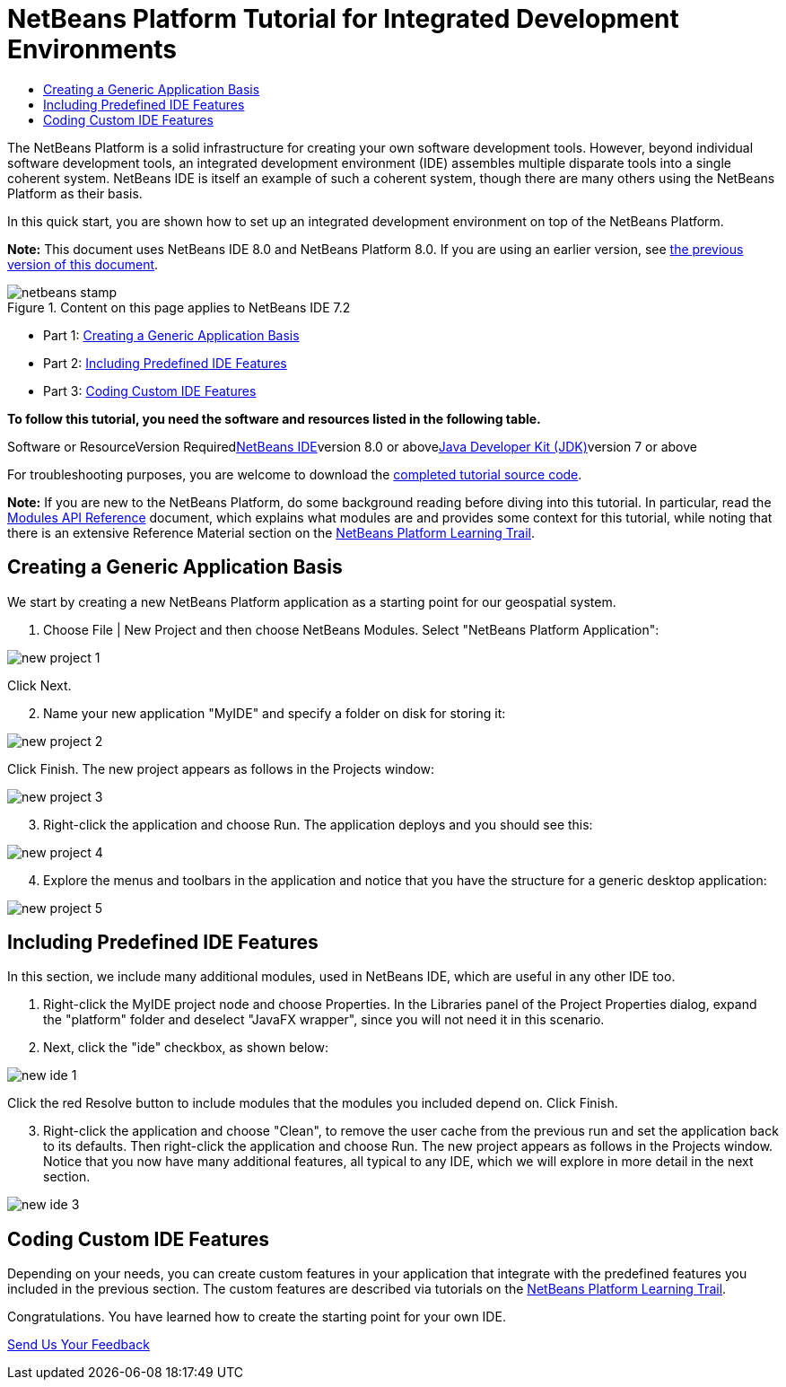 // 
//     Licensed to the Apache Software Foundation (ASF) under one
//     or more contributor license agreements.  See the NOTICE file
//     distributed with this work for additional information
//     regarding copyright ownership.  The ASF licenses this file
//     to you under the Apache License, Version 2.0 (the
//     "License"); you may not use this file except in compliance
//     with the License.  You may obtain a copy of the License at
// 
//       http://www.apache.org/licenses/LICENSE-2.0
// 
//     Unless required by applicable law or agreed to in writing,
//     software distributed under the License is distributed on an
//     "AS IS" BASIS, WITHOUT WARRANTIES OR CONDITIONS OF ANY
//     KIND, either express or implied.  See the License for the
//     specific language governing permissions and limitations
//     under the License.
//

= NetBeans Platform Tutorial for Integrated Development Environments
:jbake-type: platform-tutorial
:jbake-tags: tutorials 
:jbake-status: published
:syntax: true
:source-highlighter: pygments
:toc: left
:toc-title:
:icons: font
:experimental:
:description: NetBeans Platform Tutorial for Integrated Development Environments - Apache NetBeans
:keywords: Apache NetBeans Platform, Platform Tutorials, NetBeans Platform Tutorial for Integrated Development Environments

The NetBeans Platform is a solid infrastructure for creating your own software development tools. However, beyond individual software development tools, an integrated development environment (IDE) assembles multiple disparate tools into a single coherent system. NetBeans IDE is itself an example of such a coherent system, though there are many others using the NetBeans Platform as their basis.

In this quick start, you are shown how to set up an integrated development environment on top of the NetBeans Platform.

*Note:* This document uses NetBeans IDE 8.0 and NetBeans Platform 8.0. If you are using an earlier version, see link:74/nbm-ide.html[+the previous version of this document+].


image::images/netbeans-stamp.png[title="Content on this page applies to NetBeans IDE 7.2"]

* Part 1: <<part1,Creating a Generic Application Basis>>
* Part 2: <<part2,Including Predefined IDE Features>>
* Part 3: <<part3,Coding Custom IDE Features>>

*To follow this tutorial, you need the software and resources listed in the following table.*

Software or ResourceVersion Requiredlink:https://netbeans.org/downloads/index.html[+NetBeans IDE+]version 8.0 or abovelink:http://java.sun.com/javase/downloads/index.jsp[+Java Developer Kit (JDK)+]version 7 or above

For troubleshooting purposes, you are welcome to download the link:http://java.net/projects/nb-api-samples/sources/api-samples/show/versions/8.0/tutorials/MyIDE[+completed tutorial source code+].

*Note:* If you are new to the NetBeans Platform, do some background reading before diving into this tutorial. In particular, read the link:http://bits.netbeans.org/dev/javadoc/org-openide-modules/org/openide/modules/doc-files/api.html[+Modules API Reference+] document, which explains what modules are and provides some context for this tutorial, while noting that there is an extensive Reference Material section on the link:https://netbeans.org/kb/trails/platform.html[+NetBeans Platform Learning Trail+].


== Creating a Generic Application Basis

We start by creating a new NetBeans Platform application as a starting point for our geospatial system.


[start=1]
1. Choose File | New Project and then choose NetBeans Modules. Select "NetBeans Platform Application":

image::images/new-project-1.png[]

Click Next.


[start=2]
2. Name your new application "MyIDE" and specify a folder on disk for storing it:

image::images/new-project-2.png[]

Click Finish. The new project appears as follows in the Projects window:

image::images/new-project-3.png[]


[start=3]
3. Right-click the application and choose Run. The application deploys and you should see this:

image::images/new-project-4.png[]


[start=4]
4. Explore the menus and toolbars in the application and notice that you have the structure for a generic desktop application:

image::images/new-project-5.png[]


== Including Predefined IDE Features

In this section, we include many additional modules, used in NetBeans IDE, which are useful in any other IDE too.


[start=1]
1. Right-click the MyIDE project node and choose Properties. In the Libraries panel of the Project Properties dialog, expand the "platform" folder and deselect "JavaFX wrapper", since you will not need it in this scenario.


[start=2]
2. Next, click the "ide" checkbox, as shown below:

image::images/new-ide-1.png[]

Click the red Resolve button to include modules that the modules you included depend on. Click Finish.


[start=3]
3. Right-click the application and choose "Clean", to remove the user cache from the previous run and set the application back to its defaults. Then right-click the application and choose Run. The new project appears as follows in the Projects window. Notice that you now have many additional features, all typical to any IDE, which we will explore in more detail in the next section.

image::images/new-ide-3.png[]


== Coding Custom IDE Features

Depending on your needs, you can create custom features in your application that integrate with the predefined features you included in the previous section. The custom features are described via tutorials on the link:https://netbeans.org/features/platform/all-docs.html[+NetBeans Platform Learning Trail+].

Congratulations. You have learned how to create the starting point for your own IDE.

link:https://netbeans.org/about/contact_form.html?to=3&subject=Feedback:%20Custom%20IDE%20on%20NetBeans%20Platform%208.0%20Tutorial[+Send Us Your Feedback+]
